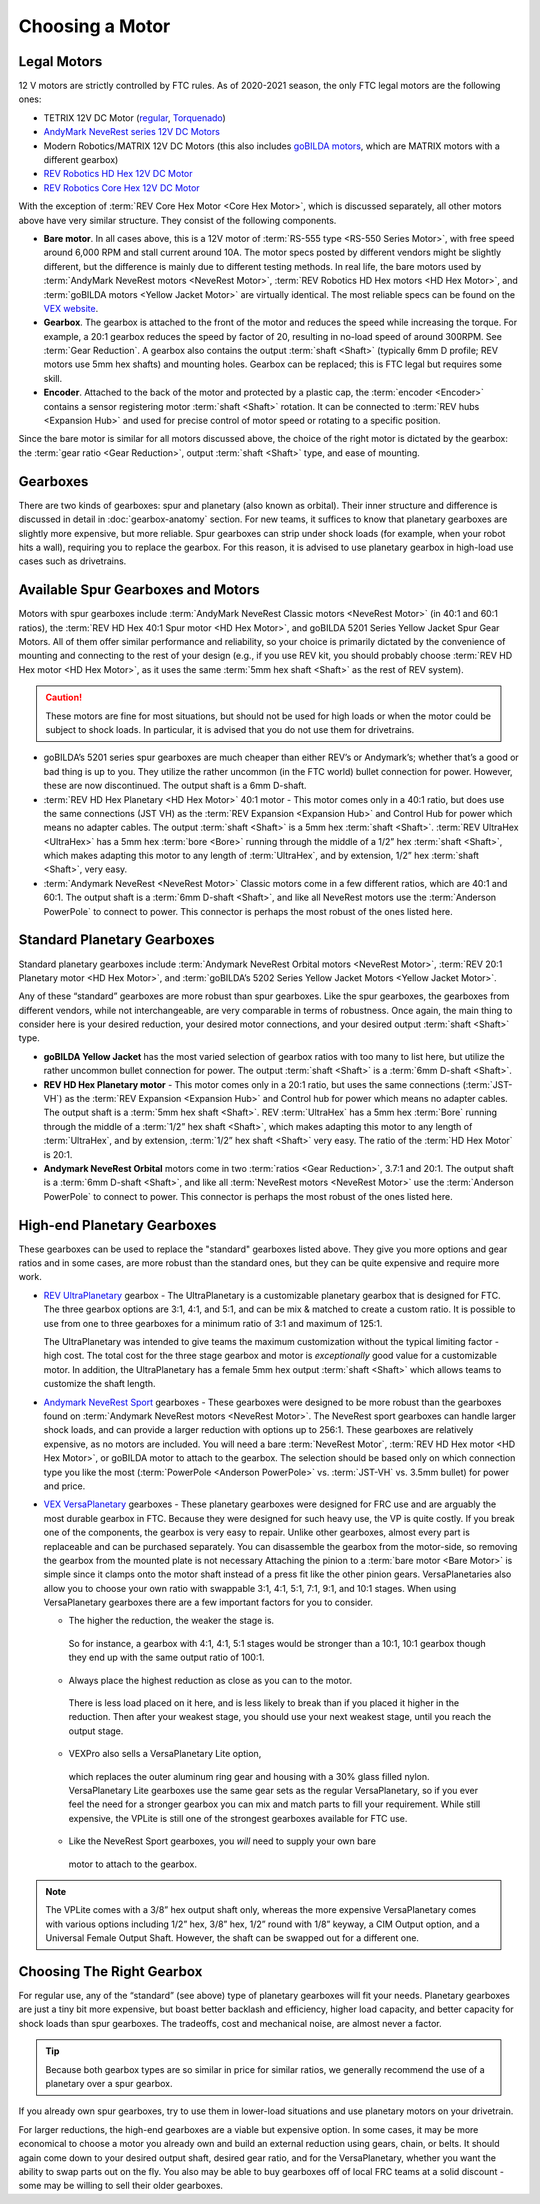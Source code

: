 ================
Choosing a Motor
================

Legal Motors
------------
12 V motors are strictly controlled by FTC rules. As of 2020-2021 season,
the only FTC legal motors are the following ones:

* TETRIX 12V DC Motor (`regular <https://www.pitsco.com/TETRIX-DC-Gear-Motor>`_,
  `Torquenado <https://www.pitsco.com/TETRIX-MAX-TorqueNADO-Motor-with-Encoder/>`_)
* `AndyMark NeveRest series 12V DC Motors <https://www.andymark.com/categories/mechanical-gearboxes-gearmotors>`_
* Modern Robotics/MATRIX 12V DC Motors (this also includes `goBILDA motors <https://www.gobilda.com/motors/>`_,
  which are MATRIX motors with a different gearbox)
* `REV Robotics HD Hex 12V DC Motor <https://www.revrobotics.com/rev-41-1301/>`_
* `REV Robotics Core Hex 12V DC Motor <https://www.revrobotics.com/rev-41-1300/>`_

With the exception of :term:`REV Core Hex Motor <Core Hex Motor>`,
which is discussed separately,
all other motors above have very similar structure.
They consist of the following components.

* **Bare motor**. In all cases above, this is a 12V motor of
  :term:`RS-555 type <RS-550 Series Motor>`, with free speed around 6,000 RPM
  and stall current around 10A.
  The motor specs posted by different vendors might be slightly different,
  but the difference is mainly due to different testing methods.
  In real life, the bare motors used by
  :term:`AndyMark NeveRest motors <NeveRest Motor>`,
  :term:`REV Robotics HD Hex motors <HD Hex Motor>`,
  and :term:`goBILDA motors <Yellow Jacket Motor>` are virtually identical.
  The most reliable specs can be found on the
  `VEX website <https://motors.vex.com/other-motors/am-neverest>`_.
* **Gearbox**. The gearbox is attached to the front of the motor and reduces
  the speed while increasing the torque.
  For example, a 20:1 gearbox reduces the speed by factor of 20,
  resulting in no-load speed of around 300RPM.
  See :term:`Gear Reduction`.
  A gearbox also contains the output :term:`shaft <Shaft>`
  (typically 6mm D profile; REV motors use 5mm hex shafts) and mounting holes.
  Gearbox can be replaced; this is FTC legal but requires some skill.
* **Encoder**. Attached to the back of the motor and protected by a
  plastic cap, the :term:`encoder <Encoder>` contains a sensor
  registering motor :term:`shaft <Shaft>` rotation.  It can be
  connected to :term:`REV hubs <Expansion Hub>` and used for precise
  control of motor speed or rotating to a specific position.

Since the bare motor is similar for all motors discussed above, the choice
of the right motor is dictated by the gearbox:
the :term:`gear ratio <Gear Reduction>`, output :term:`shaft <Shaft>` type,
and ease of mounting.

Gearboxes
---------
There are two kinds of gearboxes: spur and planetary (also known
as orbital). Their inner structure and difference is discussed in detail in
:doc:`gearbox-anatomy` section. For new teams, it suffices to know that
planetary gearboxes are slightly more expensive, but more reliable.
Spur gearboxes can strip under shock loads (for example, when your robot hits
a wall), requiring you to replace the gearbox. For this reason, it is advised
to use planetary gearbox in high-load use cases such as drivetrains.

Available Spur Gearboxes and Motors
-----------------------------------
Motors with spur gearboxes include
:term:`AndyMark NeveRest Classic motors <NeveRest Motor>`
(in 40:1 and 60:1 ratios),
the :term:`REV HD Hex 40:1 Spur motor <HD Hex Motor>`,
and goBILDA 5201 Series Yellow Jacket Spur Gear Motors.
All of them offer similar performance and reliability,
so your choice is primarily dictated by the convenience of mounting and
connecting to the rest of your design (e.g., if you use REV kit, you should
probably choose :term:`REV HD Hex motor <HD Hex Motor>`, as it
uses the same :term:`5mm hex shaft <Shaft>` as the rest of REV system).

.. caution::
  These motors are fine for most situations, but should not be used for high
  loads or when the motor could be subject to shock loads.
  In particular, it is advised that you do not use them for drivetrains.

* goBILDA’s 5201 series spur gearboxes are much cheaper than either REV’s or
  Andymark’s; whether that’s a good or bad thing is up to you.
  They utilize the rather uncommon (in the FTC world) bullet connection for
  power. However, these are now discontinued.
  The output shaft is a 6mm D-shaft.
* :term:`REV HD Hex Planetary <HD Hex Motor>` 40:1 motor - This motor
  comes only in a 40:1 ratio, but does use the same connections (JST
  VH) as the :term:`REV Expansion <Expansion Hub>` and Control Hub for
  power which means no adapter cables.  The output :term:`shaft
  <Shaft>` is a 5mm hex :term:`shaft <Shaft>`.  :term:`REV UltraHex
  <UltraHex>` has a 5mm hex :term:`bore <Bore>` running through the
  middle of a 1/2” hex :term:`shaft <Shaft>`, which makes adapting
  this motor to any length of :term:`UltraHex`, and by extension, 1/2”
  hex :term:`shaft <Shaft>`, very easy.
* :term:`Andymark NeveRest <NeveRest Motor>` Classic motors come in a few
  different ratios, which are 40:1 and 60:1.
  The output shaft is a :term:`6mm D-shaft <Shaft>`,
  and like all NeveRest motors use the :term:`Anderson PowerPole` to connect to
  power.
  This connector is perhaps the most robust of the ones listed here.

Standard Planetary Gearboxes
----------------------------
Standard planetary gearboxes include
:term:`Andymark NeveRest Orbital motors <NeveRest Motor>`,
:term:`REV 20:1 Planetary motor <HD Hex Motor>`, and
:term:`goBILDA’s 5202 Series Yellow Jacket Motors <Yellow Jacket Motor>`.

Any of these “standard” gearboxes are more robust than spur gearboxes.
Like the spur gearboxes, the gearboxes from different vendors, while
not interchangeable, are very comparable in terms of robustness.  Once
again, the main thing to consider here is your desired reduction, your
desired motor connections, and your desired output :term:`shaft
<Shaft>` type.

* **goBILDA Yellow Jacket** has the most varied selection of gearbox ratios
  with too many to list here,
  but utilize the rather uncommon bullet connection for power.
  The output :term:`shaft <Shaft>` is a :term:`6mm D-shaft <Shaft>`.
* **REV HD Hex Planetary motor** - This motor comes only in a 20:1 ratio,
  but uses the same connections (:term:`JST-VH`) as the
  :term:`REV Expansion <Expansion Hub>` and Control hub for power which means
  no adapter cables.
  The output shaft is a :term:`5mm hex shaft <Shaft>`.
  REV :term:`UltraHex` has a 5mm hex :term:`Bore` running through the middle of
  a :term:`1/2” hex shaft <Shaft>`,
  which makes adapting this motor to any length of :term:`UltraHex`,
  and by extension, :term:`1/2” hex shaft <Shaft>` very easy.
  The ratio of the :term:`HD Hex Motor` is 20:1.
* **Andymark NeveRest Orbital** motors come in two
  :term:`ratios <Gear Reduction>`, 3.7:1 and 20:1.
  The output shaft is a :term:`6mm D-shaft <Shaft>`,
  and like all :term:`NeveRest motors <NeveRest Motor>` use the
  :term:`Anderson PowerPole` to connect to power.
  This connector is perhaps the most robust of the ones listed here.

High-end Planetary Gearboxes
----------------------------
These gearboxes can be used to replace the "standard" gearboxes listed above.
They give you more options and gear ratios and in some cases, are more robust
than the standard  ones, but they can be quite expensive and require more work.

* `REV UltraPlanetary <https://www.revrobotics.com/rev-41-1600/>`_ gearbox -
  The UltraPlanetary is a customizable planetary
  gearbox that is designed for FTC. The three gearbox options are 3:1, 4:1,
  and 5:1, and can be mix & matched to create a custom ratio.
  It is possible to use from one to three gearboxes for a minimum ratio of 3:1
  and maximum of 125:1.

  The UltraPlanetary was intended to give teams the maximum customization
  without the typical limiting factor - high cost.
  The total cost for the three stage gearbox and motor is *exceptionally*
  good value for a customizable motor.
  In addition, the UltraPlanetary has a female
  5mm hex output :term:`shaft <Shaft>` which allows teams to customize the
  shaft length.
* `Andymark NeveRest Sport <https://www.andymark.com/products/neverest-sport-options>`_ gearboxes -
  These gearboxes were designed to be more robust than the gearboxes found on
  :term:`Andymark NeveRest motors <NeveRest Motor>`.
  The NeveRest sport gearboxes can handle larger shock loads, and can provide a
  larger reduction with options up to 256:1.
  These gearboxes are relatively expensive, as no motors are included.
  You will need a bare :term:`NeveRest Motor`,
  :term:`REV HD Hex motor <HD Hex Motor>`,
  or goBILDA motor to attach to the gearbox.
  The selection should be based only on which connection type you like the most
  (:term:`PowerPole <Anderson PowerPole>` vs. :term:`JST-VH` vs. 3.5mm bullet)
  for power and price.
* `VEX VersaPlanetary <https://www.vexrobotics.com/versaplanetary.html>`_
  gearboxes - These planetary gearboxes were designed for FRC use and are
  arguably the most durable gearbox in FTC.
  Because they were designed for such heavy use, the VP is quite costly.
  If you break one of the components, the gearbox is very easy to repair.
  Unlike other gearboxes, almost every part is replaceable and can be purchased
  separately.
  You can disassemble the gearbox from the motor-side,
  so removing the gearbox from the mounted plate is not necessary
  Attaching the pinion to a :term:`bare motor <Bare Motor>` is simple
  since it clamps onto the motor shaft instead of a press fit like the
  other pinion gears.
  VersaPlanetaries also
  allow you to choose your own ratio with swappable 3:1, 4:1, 5:1, 7:1, 9:1,
  and 10:1 stages. When using VersaPlanetary gearboxes there are a few
  important factors for you to consider.

  * The higher the reduction, the weaker the stage is.
   So for instance, a gearbox with 4:1, 4:1, 5:1 stages would be stronger
   than a 10:1, 10:1 gearbox though they end up with the same output ratio
   of 100:1.
  * Always place the highest reduction as close as you can to the motor.
   There is less load placed on it here, and is less likely to break than if
   you placed it higher in the reduction.
   Then after your weakest stage, you should use your next weakest stage,
   until you reach the output stage.
  * VEXPro also sells a VersaPlanetary Lite option,
   which replaces the outer aluminum ring gear and housing with a 30% glass
   filled nylon.
   VersaPlanetary Lite gearboxes use the same gear sets as the regular
   VersaPlanetary, so if you ever feel the need for a stronger gearbox you
   can mix and match parts to fill your requirement.
   While still expensive, the VPLite is still one of the strongest gearboxes
   available for FTC use.
  * Like the NeveRest Sport gearboxes, you *will* need to supply your own bare
   motor to attach to the gearbox.

.. note::
  The VPLite comes with a 3/8” hex output
  shaft only, whereas the more expensive VersaPlanetary comes with various
  options including 1/2” hex, 3/8” hex, 1/2” round with 1/8” keyway,
  a CIM Output option, and a Universal Female Output Shaft.
  However, the shaft can be swapped out for a different one.





Choosing The Right Gearbox
--------------------------
For regular use, any of the “standard” (see above) type of planetary gearboxes
will fit your needs.
Planetary gearboxes are just a tiny bit more expensive,
but boast better backlash and efficiency, higher load capacity,
and better capacity for shock loads than spur gearboxes.
The tradeoffs, cost and mechanical noise, are almost never a factor.

.. tip::
   Because both gearbox types are so similar in price for similar ratios,
   we generally recommend the use of a planetary over a spur gearbox.

If you already own spur gearboxes, try to use them in lower-load situations and
use planetary motors on your drivetrain.

For larger reductions, the high-end gearboxes are a viable
but expensive option.
In some cases, it may be more economical to choose a motor you already own and
build an external reduction using gears, chain, or belts.
It should again come down to your desired output shaft, desired gear ratio,
and for the VersaPlanetary, whether you want the ability to swap parts out on
the fly.
You also may be able to buy gearboxes off of local FRC teams at a
solid discount - some may be willing to sell their older gearboxes.


